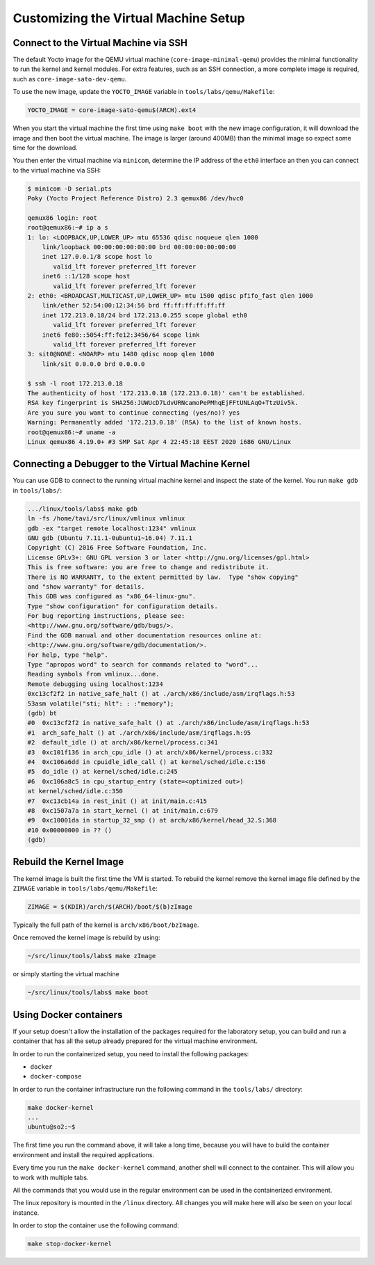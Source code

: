 =====================================
Customizing the Virtual Machine Setup
=====================================

Connect to the Virtual Machine via SSH
--------------------------------------

The default Yocto image for the QEMU virtual machine
(``core-image-minimal-qemu``) provides the minimal functionality to run the
kernel and kernel modules. For extra features, such as an SSH connection,
a more complete image is required, such as ``core-image-sato-dev-qemu``.

To use the new image, update the ``YOCTO_IMAGE`` variable in
``tools/labs/qemu/Makefile``:

.. code-block::

   YOCTO_IMAGE = core-image-sato-qemu$(ARCH).ext4

When you start the virtual machine the first time using ``make boot`` with the
new image configuration, it will download the image and then boot the virtual
machine. The image is larger (around 400MB) than the minimal image so expect
some time for the download.

You then enter the virtual machine via ``minicom``, determine the IP address of
the ``eth0`` interface an then you can connect to the virtual machine via SSH:

.. code-block:: shell

   $ minicom -D serial.pts
   Poky (Yocto Project Reference Distro) 2.3 qemux86 /dev/hvc0

   qemux86 login: root
   root@qemux86:~# ip a s
   1: lo: <LOOPBACK,UP,LOWER_UP> mtu 65536 qdisc noqueue qlen 1000
       link/loopback 00:00:00:00:00:00 brd 00:00:00:00:00:00
       inet 127.0.0.1/8 scope host lo
          valid_lft forever preferred_lft forever
       inet6 ::1/128 scope host 
          valid_lft forever preferred_lft forever
   2: eth0: <BROADCAST,MULTICAST,UP,LOWER_UP> mtu 1500 qdisc pfifo_fast qlen 1000
       link/ether 52:54:00:12:34:56 brd ff:ff:ff:ff:ff:ff
       inet 172.213.0.18/24 brd 172.213.0.255 scope global eth0
          valid_lft forever preferred_lft forever
       inet6 fe80::5054:ff:fe12:3456/64 scope link 
          valid_lft forever preferred_lft forever
   3: sit0@NONE: <NOARP> mtu 1480 qdisc noop qlen 1000
       link/sit 0.0.0.0 brd 0.0.0.0

   $ ssh -l root 172.213.0.18
   The authenticity of host '172.213.0.18 (172.213.0.18)' can't be established.
   RSA key fingerprint is SHA256:JUWUcD7LdvURNcamoPePMhqEjFFtUNLAqO+TtzUiv5k.
   Are you sure you want to continue connecting (yes/no)? yes
   Warning: Permanently added '172.213.0.18' (RSA) to the list of known hosts.
   root@qemux86:~# uname -a
   Linux qemux86 4.19.0+ #3 SMP Sat Apr 4 22:45:18 EEST 2020 i686 GNU/Linux

Connecting a Debugger to the Virtual Machine Kernel
---------------------------------------------------

You can use GDB to connect to the running virtual machine kernel and inspect
the state of the kernel. You run ``make gdb`` in ``tools/labs/``:

.. code-block:: shell

   .../linux/tools/labs$ make gdb
   ln -fs /home/tavi/src/linux/vmlinux vmlinux
   gdb -ex "target remote localhost:1234" vmlinux
   GNU gdb (Ubuntu 7.11.1-0ubuntu1~16.04) 7.11.1
   Copyright (C) 2016 Free Software Foundation, Inc.
   License GPLv3+: GNU GPL version 3 or later <http://gnu.org/licenses/gpl.html>
   This is free software: you are free to change and redistribute it.
   There is NO WARRANTY, to the extent permitted by law.  Type "show copying"
   and "show warranty" for details.
   This GDB was configured as "x86_64-linux-gnu".
   Type "show configuration" for configuration details.
   For bug reporting instructions, please see:
   <http://www.gnu.org/software/gdb/bugs/>.
   Find the GDB manual and other documentation resources online at:
   <http://www.gnu.org/software/gdb/documentation/>.
   For help, type "help".
   Type "apropos word" to search for commands related to "word"...
   Reading symbols from vmlinux...done.
   Remote debugging using localhost:1234
   0xc13cf2f2 in native_safe_halt () at ./arch/x86/include/asm/irqflags.h:53
   53asm volatile("sti; hlt": : :"memory");
   (gdb) bt
   #0  0xc13cf2f2 in native_safe_halt () at ./arch/x86/include/asm/irqflags.h:53
   #1  arch_safe_halt () at ./arch/x86/include/asm/irqflags.h:95
   #2  default_idle () at arch/x86/kernel/process.c:341
   #3  0xc101f136 in arch_cpu_idle () at arch/x86/kernel/process.c:332
   #4  0xc106a6dd in cpuidle_idle_call () at kernel/sched/idle.c:156
   #5  do_idle () at kernel/sched/idle.c:245
   #6  0xc106a8c5 in cpu_startup_entry (state=<optimized out>)
   at kernel/sched/idle.c:350
   #7  0xc13cb14a in rest_init () at init/main.c:415
   #8  0xc1507a7a in start_kernel () at init/main.c:679
   #9  0xc10001da in startup_32_smp () at arch/x86/kernel/head_32.S:368
   #10 0x00000000 in ?? ()
   (gdb)

Rebuild the Kernel Image
------------------------

The kernel image is built the first time the VM is started. To rebuild the
kernel remove the kernel image file defined by the ``ZIMAGE`` variable in
``tools/labs/qemu/Makefile``:

.. code-block::

   ZIMAGE = $(KDIR)/arch/$(ARCH)/boot/$(b)zImage

Typically the full path of the kernel is ``arch/x86/boot/bzImage``.

Once removed the kernel image is rebuild by using:

.. code-block:: shell

   ~/src/linux/tools/labs$ make zImage

or simply starting the virtual machine

.. code-block:: shell

   ~/src/linux/tools/labs$ make boot

Using Docker containers
-----------------------

If your setup doesn't allow the installation of the packages required for the
laboratory setup, you can build and run a container that has all the setup
already prepared for the virtual machine environment.

In order to run the containerized setup, you need to install the following
packages:

* ``docker``
* ``docker-compose``

In order to run the container infrastructure run the following command in the
``tools/labs/`` directory:

.. code-block::

    make docker-kernel
    ...
    ubuntu@so2:~$

The first time you run the command above, it will take a long time, because you
will have to build the container environment and install the required
applications.

Every time you run the ``make docker-kernel`` command, another shell will
connect to the container. This will allow you to work with multiple tabs.

All the commands that you would use in the regular environment can be used in
the containerized environment.

The linux repository is mounted in the ``/linux`` directory. All changes
you will make here will also be seen on your local instance.

In order to stop the container use the following command:

.. code-block::

    make stop-docker-kernel
